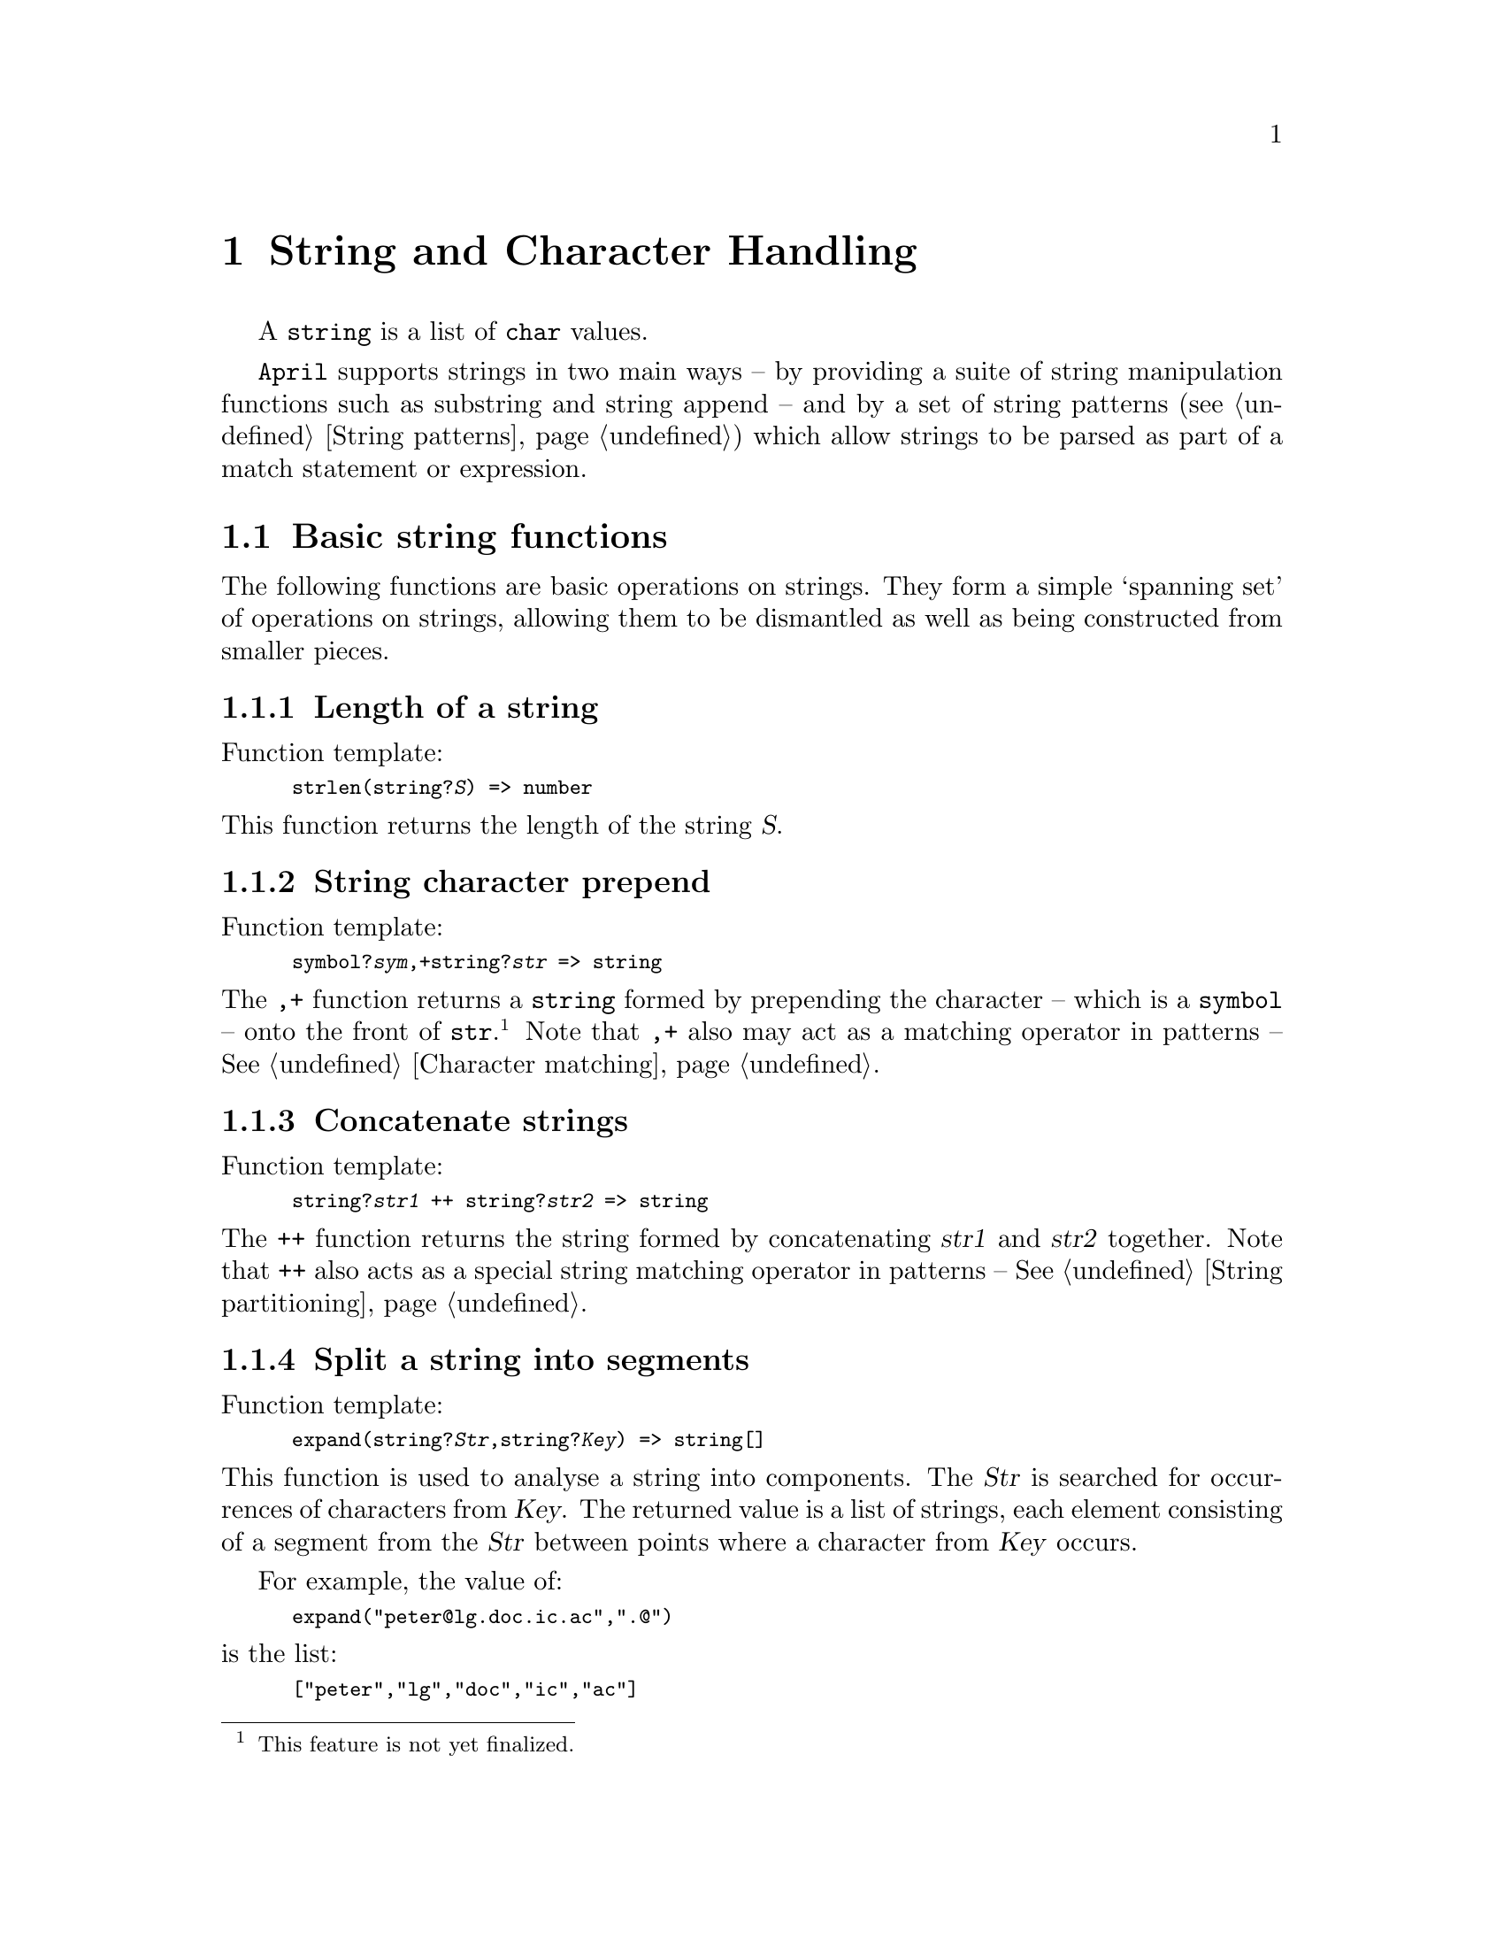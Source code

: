@node String handling
@chapter String and Character Handling
@cindex String and Character handling

@noindent

A @code{string} is a list of @code{char} values.

@code{April} supports strings in two main ways -- by providing a suite
of string manipulation functions such as substring and string append --
and by a set of string patterns (@pxref{String patterns}) which allow
strings to be parsed as part of a match statement or expression.

@menu
* Basic string functions::      
* Character handling::
* String formatting::           Make strings from numbers and other values
* Accessing elements of strings::  
* Basic symbol processing::     
@end menu

@node Basic string functions
@section Basic string functions
@cindex Basic string functions

@noindent
The following functions are basic operations on strings. They form a
simple `spanning set' of operations on strings, allowing them to be
dismantled as well as being constructed from smaller pieces.

@menu
* strlen::                      The length of a string
* string character prepend::    
* concatenate strings::         Join strings together
* expand::                      Analyse a string into components
* collapse::                    Collapse a list of strings into one string
@end menu

@node strlen
@subsection Length of a string
@cindex Length of a string
@findex @code{strlen} @r{function}

@noindent
Function template:
@smallexample
strlen(string?@var{S}) => number
@end smallexample

@noindent
This function returns the length of the string @var{S}.

@node string character prepend
@subsection String character prepend
@cindex prepending characters to strings
@findex ,+

@noindent
Function template:
@smallexample
symbol?@var{sym},+string?@var{str} => string
@end smallexample

@noindent
The @code{,+} function returns a @code{string} formed by prepending the
character -- which is a @code{symbol} -- onto the front of
@code{str}.@footnote{This feature is not
yet finalized.} Note that @code{,+} also may act as a matching operator in
patterns -- @xref{Character matching}.

@node concatenate strings
@subsection Concatenate strings
@cindex Join strings together
@findex ++
@cindex concatenate strings

@noindent
Function template:
@smallexample
string?@var{str1} ++ string?@var{str2} => string
@end smallexample

@noindent
The @code{++} function returns the string formed by concatenating
@var{str1} and @var{str2} together. Note that @code{++} also acts as a
special string matching operator in patterns -- @xref{String partitioning}.

@node expand
@subsection Split a string into segments
@cindex Split a string into related segments
@findex @code{expand} @r{function}

@noindent
Function template:
@smallexample
expand(string?@var{Str},string?@var{Key}) => string[]
@end smallexample

@noindent
This function is used to analyse a string into components. The @var{Str}
is searched for occurrences of characters from @var{Key}. The returned
value is a list of strings, each element consisting of a segment from
the @var{Str} between points where a character from @var{Key} occurs.

For example, the value of:

@smallexample
expand("peter@@lg.doc.ic.ac",".@@")
@end smallexample

@noindent
is the list:

@smallexample
["peter","lg","doc","ic","ac"]
@end smallexample

@emph{Hint:}
@quotation
This function can be used to construct a simple tokenizer. For
example, if a token consists of words separated by spaces then the
expression:

@smallexample
expand("This is a string of words"," \t\n")
@end smallexample

@noindent
would parse the string into the list of words:

@smallexample
["This", "is", "a", "string", "of", "words"]
@end smallexample
@end quotation

@node collapse
@subsection Collapse list of @code{string}s together
@cindex Join up lists of strings
@cindex Collapse string values into single string
@findex @code{collapse} @r{function}

@noindent
Function template:
@smallexample
collapse(string[]?@var{Words},string?@var{Glue}) => string
@end smallexample

@noindent
This function takes a list of strings, and a `glue' string, and
concatenates them all together into a single string. A copy of the
string @var{Glue} is inserted between each word in @var{Words} as it is
copied into the returned string.

@node Character handling
@section Character handling
@cindex Character handling
@cindex Converting and manipulating characters

@menu
* charOf::                      Compute character associated with code
* charCode::                    Compute code associated with a character
@end menu

@node charOf
@subsection @code{charOf} -- compute character associated with code
@cindex Compute character from code
@findex @code{charOf} @r{function}

@noindent
Function template:
@smallexample
charOf(number?@var{Code}) => char
@end smallexample

@noindent
The @code{charOf} function returns the character value associated with a given Unicode value.

Possible errors:
@itemize @bullet
@item
@code{"argument should be an integer"}
@end itemize

@node charCode
@subsection @code{charCode} -- compute Unicode code associated with character
@cindex Compute unicode code of character
@findex @code{charCode} @r{function}

@noindent
Function template:
@smallexample
charCode(char?@var{Ch}) => number
@end smallexample

@noindent
The @code{charCode} function returns the Unicode code associated with a character.


@node String formatting
@section String formatting
@cindex String formatting

@noindent
The string formatting functions allow the construction of strings from
other values.  The most important -- but not only -- use for these
functions is for formatted output.

@menu
* Formatting values::           String formatting notation
* strof::                       Convert a value into a string
* int2str::                     Convert an integer into a string
* strpad::                      Reformat a string into another string
* sencode::                     Encode an any value into a string
* sdecode::                     Decode a string containing an encoded term
@end menu

@node Formatting values
@subsection Higher-level notation for formatting values
@cindex Higher-level notation for formatting values

@noindent
Function template:
@smallexample
@end smallexample

@noindent
There is a more compact notation which can be used for formatting
individual values in a @code{string} expression. This is the @code{~^}
notation. 

@table @code
@item ~
An expression of the form:

@smallexample
@var{Exp} ~ @var{W}
@end smallexample

@noindent
means `format the value @var{Exp} as a @code{string} in @var{W}
characters'. @var{Exp} can be a @code{number} value, a @code{handle}
value or a @code{string} value.

If the result of formatting @var{Exp} would result in a @code{string}
that is shorter than @var{W} then the result is padded. If @code{W} is
positive then the result is left formatted, otehrwise the result is
right formatted.
@item ^
An expression of the form:

@smallexample
@var{Exp} ^ @var{P}
@end smallexample

@noindent
means format @var{Exp} to precision @var{P}. If @var{Exp} is a number then
this refers to the number of decimal places after the decimal point; if
@var{Exp} is a @code{string} then it refers to the number of characters
from @var{Exp} that are displayed; and if @var{Exp} is a @code{handle}
then it refers to the form of the handle (@pxref{strof} for more precise
details of the interpretation of the precision).

Note that an expression such as @code{@var{Exp}^0} has some similarities
to the expression @code{string%%@var{Exp}}. However, there is a subtle
difference: the former expression is used to `prepare' the expression
@var{Exp} for display, whereas the type coercion expression `converts'
the value into a string. One instance where makes a difference is where
the type of @var{Exp} is already a @code{string}. For example:
@cindex The difference between @code{^} and @code{string%%}
@cindex Type coercion to @code{string} compared to string formatting

@smallexample
"foo"^0
@end smallexample

@noindent
compared to:

@smallexample
string%%"foo"
@end smallexample

@noindent
The values returned by these expressions is different. The value of the
first is:

@smallexample
"\"foo\""
@end smallexample

@noindent
whereas the second expression returns simply @code{"foo"}.

Another classic example of the difference is with lists of single
character symbols (including the empty list). The value of the
expression:

@smallexample
[''a]^0
@end smallexample

@noindent
is the string: @code{"[''a]"}, whereas the value of @code{string%%[''a]}
is: @code{"a"} -- this is because the @code{%%} operator coerces a list
of single character symbols into a string. Similarly, the value of
@code{[]^0} is @code{"[]"}, whereas the value of @code{string%%[]} is
simply @code{""}.


@item ^~
The @code{~} and @code{^} operators can be combined, as in:

@smallexample
@var{Exp} ~10 ^3
@end smallexample

@noindent
which means display @var{Exp} to precision @code{3} in a field of
@code{10} characters.

It is also permissable to use these operators as a @code{^~} pair:

@smallexample
@var{Exp} ^3 ~10
@end smallexample

@noindent
which has the same meaning as above.
@end table

@node strof
@subsection Format value into @code{string}
@cindex Format value into @code{string}
@findex strof

@noindent
Function template:
@smallexample
strof(%t?@var{X},number?@var{precision},number?@var{width})=>string
@end smallexample

@noindent
The @code{strof} function formats any @code{April} value into a
@code{string}.

It is intended to be used with the higher-level @code{~^} string
formatting notation.

The various cases are:

@table @code
@item number
In the case of an integer value, the precision field is ignored. The
@code{integer} is displayed as a decimal string. If the number is
negative then a @code{-} character is prepended to the string.

In the case of a fractional value, the precision field denotes the
number of significant digits to the right of the decimal place that are
displayed. A precision of 0 means that all the significant digits will
be displayed.

@item string
In the case of a @code{string} value, the @var{precision} denotes the number
of characters from the @var{X} value that will be displayed. If the
@var{precision} is negative then it refers to the @emph{end} of the
string; i.e., the last @var{precision} characters will be
used. Otherwise the first @var{precision} characters from the
@code{string} value @var{X} will be used. 

A precision of 0 means that all characters in @var{X} will be used.

@item handle
In the case of a @code{handle} value, the @var{precision} refers to how
much of the @code{handle} is displayed. 

A precision of 0 means that all of the @code{handle} -- including the
location address list -- will be displayed. This is the full form of the
@code{handle}.

A precision of 1 means that only the target and name will be displayed.

A precision of 2 means that the location address field will @emph{not}
be displayed, but the target, name and home will be displayed.

@item any
All other cases are displayed using a minimal default form. The @var{precision}
controls the `depth' that values are formatted. For example, if a precision
of 2 is selected, then the value:

@smallexample
(foo,[bar(10),jar([xx])])
@end smallexample

@noindent
is displayed as:

@smallexample
"(foo,[bar(...),jar(...)])"
@end smallexample

@noindent
I.e., the top two levels of the structure are displayed, and other
values are omitted, shown with ellipsis.
@end table

@node int2str
@subsection Format an integer into a @code{string}
@cindex Format a string from an integer
@findex int2str @r{function}

@noindent
Function template:
@smallexample
int2str(number?@var{N},number?@var{base},number?@var{width},char?@var{Pad},logical?@var{left})=>string
@end smallexample

@noindent
The @code{int2str} function formats an integer value; displaying it in
@code{base} arithmetic (a base of 16 gives a hexadecimal number, and 10
formats a regular decimal number).

If @var{left} is true, then the number will left formatted, otherwise it will be right formatted. For a right formatted number, the @var{Pad} will be used to pad characters `out to the left' if the number of characters needed to represent @var{N} is less than @var{width}. If the number is left formatted, then a space character will be used to pad to the right.

Note that if the width parameter is zero, then only exactly enough characters to represent the integer on a string will be used, and both @var{Pad} and @var{left} will be ignored.

@node strpad
@subsection Re-format a @code{string}
@cindex Re-format a string
@findex strpad @r{function}

@noindent
Function template:
@smallexample
strpad(string?@var{X},number?@var{width},string?@var{pad}) => string
@end smallexample

@noindent
The @code{strpad} function reformats a @code{string} value into another
string. The length of the output string is given by @var{width} -- if
@var{width} is 0 then the output is the same as the input, otherwise it
specifies the length of the output string.

If the @var{width} is negative, then the output is `right formatted' --
i.e., if the input is smaller than @code{abs(@var{width})} then the
input is placed at the right hand end of the output string, otherwise
if the @var{width} is positive, then the output is left-formatted.

If the input is smaller than the output, then additional characters must
be generated. These additional characters are obtained from the first
character of @var{pad} -- generally this will be a space character but
may be anything.

For example, to right-format a hexadecimal integer @var{K} in 10 places,
with leading zeroes, use:

@smallexample
strpad(int2str(@var{K},16),-10,"0")
@end smallexample

@node sencode
@subsection Encode a value as a @code{string}
@cindex encode a value into a string
@findex sencode @r{function}

@noindent
Function template:
@smallexample
sencode(any?@var{X}) => string
@end smallexample

@noindent
The @code{sencode} function reformats an @code{any} value into a string in the `encoded term' format. This is the smae format as used by @code{fencode} and @code{April} for representing compiled programs. Encoded term format can represent any legal @code{April} value -- including programs and closures.

The term encoded form of a term is suitable for storing values in persistent storage and for sending between @code{April} applications.

For example, to encode a list of numbers use:

@smallexample
sencode(any([1,4,2,6]))
@end smallexample

@node sdecode
@subsection Decode an encoded term string 
@cindex decode n encoded term string
@findex sdecode @r{function}

@noindent
Function template:
@smallexample
sdecode(string?@var{X}) => any
@end smallexample

@noindent
The @code{sdecode} function decodes a string containing an encoded term and returns the decoded value as an @code{any} value.

For example, to decode an encoded term containing a list of numbers use:

@smallexample
sdecode(sencode(any([1,4,2,6]))) = any([1,4,2,6])
@end smallexample



@node Accessing elements of strings
@section Accessing elements of @code{string}s
@cindex Accessing elements of @code{string}s

@noindent
These functions provide a mechanism for accessing characters and bytes
from @code{string} values

@menu
* ascii::                       Convert a string into a list of ASCII codes
* nthascii::                    Extract the nth char from a string
@end menu

@node ascii
@subsection Convert a @code{string} into list of ASCII bytes
@cindex Convert a @code{string} into ASCII list
@findex @code{ascii} @r{function}

@noindent
Function template:
@smallexample
ascii(string?@var{Sym}) => number[]
@end smallexample

@noindent
This function returns a list of integers corresponding to the ASCII
value of the characters in the string.

@node nthascii
@subsection Extract ASCII byte from @code{string}
@cindex Extract nth char from a @code{string} as ASCII
@findex @code{nthascii} @r{function}

@noindent
Function template:
@smallexample
nthascii(string?@var{Str},number?@var{Nth}) => number
@end smallexample

@noindent
This function returns an integer corresponding to the ASCII
value of the @var{Nth} character in the string.

@node Basic symbol processing
@section Basic symbol processing
@cindex Basic symbol processing

@noindent
@code{April} offers some string matching patterns -- @pxref{String
patterns} -- however, for many applications this is not powerful
enough. For example, @code{April}'s string patterns are not powerful
enough to construct parsers.@footnote{That is, not powerful enough
without a lot of effort.}

For this reason, @code{April} offers some facilities to convert between
strings and lists of numbers or lists of symbols. In addition, there are
also some functions for converting between numbers and single character
symbols.

@menu
* explode::                     Convert a symbol into a string
* implode::                     Convert a string into a symbol
* Converting from a string to a list of symbols::  
* Converting from a list of symbols to a string::  
* Converting a single character symbol to a number::  
* Converting a number to a single character symbol::  
@end menu

@node explode
@subsection @code{explode} a symbol into a @code{string}
@cindex Convert a symbol into a string
@findex @code{explode} @r{function}

@noindent
Function template:
@smallexample
explode(symbol?@var{Sym}) => char[]
@end smallexample

@noindent

The @code{explode} function takes a symbol and returns a @code{string} whose characters consist of the letters that make up the symbol's print name.

@node implode
@subsection @code{implode} a string into a @code{symbol}
@cindex Convert a string into a symbol
@findex @code{implode} @r{function}

@noindent
Function template:
@smallexample
implode(string?@var{Sym}) => symbol
@end smallexample

@noindent

The @code{implode} function is the inverse of the @code{explode} function; it takes a string and returns a @code{symbol} whose print name is composed of the characters of the string.

@node Converting from a string to a list of symbols
@subsection Converting from a string to a list of symbols
@cindex Converting from a string to a list of symbols

@noindent
The type coercion facility of @code{April} -- @pxref{type coercion} --
can be used to convert a @code{string} into a list of single character
symbol:

@smallexample
SS = symbol[]%%"foo";
@end smallexample

The list generated in this situation is a list of single glyph
symbols.@footnote{Normally for ASCII and for Latin character sets a glyph is
represented by a single byte; but some languages use multi-byte
sequences to represent a single character or glyph.}

Such a list can be processed using @code{April}'s list processing
facilities which can easily be used to contruct recursive parser
programs.

Note that the memory requirements of a list of symbols is significantly
greater than for a @code{string}. For that reason, this approach is not
used universally within @code{April}.

@node Converting from a list of symbols to a string
@subsection Converting from a list of symbols to a string
@cindex Converting from a list of symbols to a string

@noindent

@node Converting a single character symbol to a number
@subsection Converting a single character symbol to a number
@cindex Converting a single character symbol to a number

@noindent
Function template:
@smallexample
sym2ascii(symbol) => number
@end smallexample

@noindent
The @code{sym2ascii} function converts the first glyph in a symbol to
its ascii equivalent. Where a glyph is a multi-byte sequence the number
returned is the product of all the bytes in the sequence.


@node Converting a number to a single character symbol
@subsection Converting a number to a single character symbol
@cindex Converting a number to a single character symbol

@noindent
Function template:
@smallexample
ascii2sym(number) => symbol
@end smallexample

@noindent
The @code{ascii2sym} function converts a number into a single glyph
symbol. The numeric argument may represent a multi-byte sequence, in
which case the resulting symbol may be multi-byte -- although still
represent a single character.
